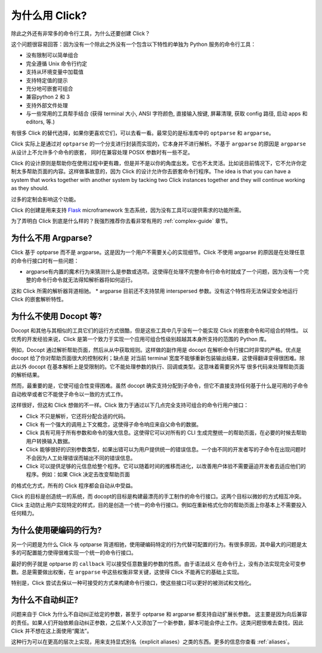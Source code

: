 为什么用 Click?
==========

除此之外还有非常多的命令行工具，为什么还要创建 Click？

这个问题很容易回答：因为没有一个除此之外没有一个包含以下特性的单独为 Python 服务的命令行工具：

*   没有限制可以简单组合
*   完全遵循 Unix 命令行约定
*   支持从环境变量中加载值
*   支持特定值的提示
*   充分地可嵌套可组合
*   兼容python 2 和 3
*   支持外部文件处理
*   与一些常用的工具帮手结合 (获得 terminal 大小, ANSI 字符颜色, 直接输入按键, 屏幕清理, 获取 config 路径, 启动 apps 和 editors, 等.)

有很多 Click 的替代选择，如果你更喜欢它们，可以去看一看。最常见的是标准库中的 ``optparse`` 和 ``argparse``。

Click 实际上是通过对 ``optparse`` 的一个分支进行封装而实现的，它本身并不进行解析。不基于 ``argparse`` 的原因是 ``argparse`` 从设计上不允许多个命令的嵌套，
同时在兼容处理 POSIX 参数时有一些不足。

Click 的设计原则是帮助你在使用过程中更有趣，但是并不是以你的角度出发。它也不太灵活。比如说目前情况下，它不允许你定制太多帮助页面的内容。这样做事故意的，因为
Click 的设计允许你去嵌套命令行程序。The
idea is that you can have a system that works together with another system by
tacking two Click instances together and they will continue working as they
should.

过多的定制会影响这个功能。

Click 的创建是用来支持 `Flask <http://flask.pocoo.org/>`_
microframework 生态系统，因为没有工具可以提供需求的功能所需。

为了弄明白 Click 到底是什么样的？我强烈推荐你去看非常有用的 :ref:`complex-guide` 章节。

为什么不用 Argparse?
-----------------

Click 基于 optparse 而不是 argparse。这是因为一个用户不需要关心的实现细节。Click 不使用 argparse 的原因是在处理任意的命令行接口时有一些问题：

*   argparse有内置的魔术行为来猜测什么是参数或选项。这使得在处理不完整命令行命令时就成了一个问题，因为没有一个完整的命令行命令就无法得知解析器将如何运行。
这和 Click 所需的解析器背道相驰。
*   argparse 目前还不支持禁用 interspersed 参数。没有这个特性将无法保证安全地运行 Click 的嵌套解析特性。

为什么不使用 Docopt 等?
--------------------

Docopt 和其他与其相似的工具它们的运行方式很酷，但是这些工具中几乎没有一个能实现 Click 的嵌套命令和可组合的特性。
以优秀的开发经验来说，Click 是第一个致力于实现一个应用可组合性级别超越其本身所支持的范围的 Python 库。

例如，Docopt 通过解析帮助页面，然后从从中获取规则。这样做的副作用是 docopt 在解析命令行接口时非常的严格。优点是 docopt 给了你对帮助页面很大的控制权利；缺点是
对当前 terminal 宽度不能够重新包装输出结果，这使得翻译变得很困难。除此以外 docopt 在基本解析上是受限制的。它不能处理参数的执行、回调或类型。这意味着需要另外写
很多代码来处理帮助页面的解析结果。


然而，最重要的是，它使可组合性变得困难。虽然 docopt 确实支持分配到子命令，但它不直接支持任何基于什么是可用的子命令自动枚举或者它不能使子命令以一致的方式工作。

这样很好，但这和 Click 想做的不一样。Click 致力于通过以下几点完全支持可组合的命令行用户接口：

-   Click 不只是解析，它还将分配合适的代码。
-   Click 有一个强大的调用上下文概念，这使得子命令响应来自父命令的数据。
-   Click 具有可用于所有参数和命令的强大信息。这使得它可以对所有的 CLI 生成完整统一的帮助页面，在必要的时候去帮助用户转换输入数据。
-   Click 能够很好的识别参数类型，如果出错可以为用户提供统一的错误信息。一个由不同的开发者写的子命令在出现问题时不会因为人工处理错误而输出不同的错误信息。
-   Click 可以提供足够的元信息给整个程序。它可以随着时间的推移而进化，以改善用户体验不需要逼迫开发者去适应他们的程序。例如：如果 Click 决定去改变帮助页面
的格式化方式，所有的 Click 程序都会自动从中受益。

Click 的目标是创造统一的系统，而 docopt的目标是构建最漂亮的手工制作的命令行接口。这两个目标以微妙的方式相互冲突。
Click 主动防止用户实现特定的样式，目的是创造一个统一的命令行接口。例如在重新格式化你的帮助页面上你基本上不需要投入任何精力。

为什么使用硬编码的行为?
------------------------

另一个问题是为什么 Click 与 optparse 背道相驰，使用硬编码特定的行为代替可配置的行为。有很多原因，其中最大的问题是太多的可配置能力使得很难实现一个统一的命令行接口。

最好的例子就是 optparse 的 ``callback`` 可以接受任意数量的参数的性质。由于语法歧义
在命令行上，没有办法实现完全可变参数。总是需要做出权衡，在 ``argparse`` 中这些权衡非常关键，这使得 Click 不能再它的基础上实现。

特别是，Click 尝试去保以一种可接受的方式来构建命令行接口，使这些接口可以更好的被测试和文档化。

为什么不自动纠正?
-----------------------

问题来自于 Click 为什么不自动纠正给定的参数，甚至于 optparse 和 argparse 都支持自动扩展长参数。
这主要是因为向后兼容的责任。如果人们开始依赖自动纠正参数，之后某个人又添加了一个新参数，脚本可能会停止工作。这类问题很难去查找，因此 Click 并不想在这上面使用“魔法”。

这种行为可以在更高的层次上实现，用来支持显式别名（explicit aliases）之类的东西。更多的信息你查看 :ref:`aliases`。
